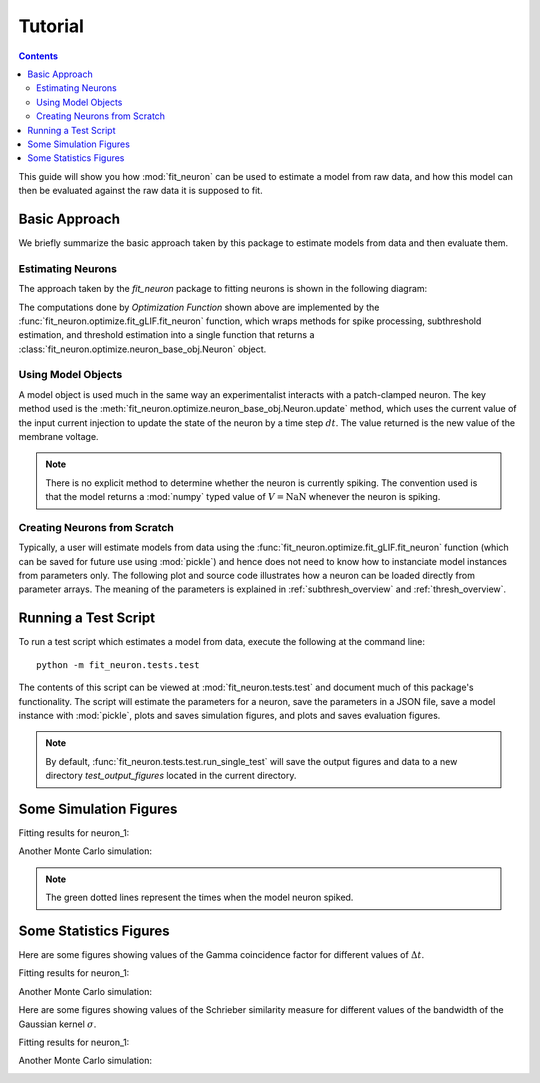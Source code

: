 Tutorial
=====================

.. Contents:: 

This guide will show you how :mod:`fit_neuron` can be used to estimate 
a model from raw data, and how this model can then be evaluated against the 
raw data it is supposed to fit.

Basic Approach 
----------------------

We briefly summarize the basic approach taken by this package to estimate 
models from data and then evaluate them.  

Estimating Neurons
^^^^^^^^^^^^^^^^^^^^^^^^^^

The approach taken by the `fit_neuron` package to fitting neurons is shown 
in the following diagram:

.. tikz:: [node distance = 4cm, auto]
	\node [rectangle, draw, fill=blue!20, 
    text width=7em, text centered, rounded corners, minimum height=4em] (data) {Input/Output Data};
	\node [rectangle, draw, fill=blue!20, 
    text width=7em, text centered, rounded corners, minimum height=4em,right of=data] (fcn) {Optimization Function};
	\node [rectangle, draw, fill=blue!20, 
    text width=7em, text centered, rounded corners, minimum height=4em,below of=fcn] (options) {User Options};
	\node [rectangle, draw, fill=blue!20, 
    text width=7em, text centered, rounded corners, minimum height=4em,right of=fcn] (object) {Model Object};
    \draw [->,thick] (data) -- (fcn);
    \draw [->,thick] (options) -- (fcn);
    \draw [->,thick] (fcn) -- (object);

The computations done by `Optimization Function` shown above are implemented by the :func:`fit_neuron.optimize.fit_gLIF.fit_neuron` function, 
which wraps methods for spike processing, subthreshold estimation, and threshold estimation into a single function 
that returns a :class:`fit_neuron.optimize.neuron_base_obj.Neuron` object.  

Using Model Objects 
^^^^^^^^^^^^^^^^^^^^^^^^^^^^

A model object is used much in the same way an experimentalist interacts with a patch-clamped neuron.  
The key method used is the :meth:`fit_neuron.optimize.neuron_base_obj.Neuron.update` method, which 
uses the current value of the input current injection to update the state of the neuron by a time step :math:`dt`.  
The value returned is the new value of the membrane voltage.     

.. tikz:: [node distance = 4cm, auto]
	\node [rectangle, draw, fill=blue!20, 
    text width=7em, text centered, rounded corners, minimum height=4em] (input) {$I_e(t)$};
	\node [rectangle, draw, fill=blue!20, 
    text width=7em, text centered, rounded corners, minimum height=4em,right of=input] (fcn) {model.update()};
	\node [rectangle, draw, fill=blue!20, 
    text width=7em, text centered, rounded corners, minimum height=4em,right of=fcn] (return) {$V(t+\Delta t)$};
    \draw [->,thick] (input) -- (fcn);
    \draw [->,thick] (fcn) -- (return);

.. note:: 
	There is no explicit method to determine whether the neuron is currently spiking. 
	The convention used is that the model returns a :mod:`numpy` typed value of :math:`V = \text{NaN}`
	whenever the neuron is spiking.  
	
Creating Neurons from Scratch
^^^^^^^^^^^^^^^^^^^^^^^^^^^^^^^^^

Typically, a user will estimate models from data using the :func:`fit_neuron.optimize.fit_gLIF.fit_neuron` function 
(which can be saved for future use using :mod:`pickle`) and hence does not need to know how to instanciate model instances 
from parameters only.  The following plot and source code illustrates how a neuron can be loaded directly from 
parameter arrays.  The meaning of the parameters is explained in :ref:`subthresh_overview` and :ref:`thresh_overview`.

.. plot:: 

	from fit_neuron.optimize import Voltage, StochasticThresh, sic_lib, Neuron
	from numpy import array,zeros, arange
	import pylab 
	
	t_bins = [0.0001,0.001,0.01,0.1]
	dt = 0.0001
	sic_list = [sic_lib.StepSic(t,dt=dt) for t in t_bins]
	param_arr = array([-0.015, -1.0, 1000000000.0,-0.01,0.005,-0.2,-0.1])
	thresh_param = array([1.2,56.0,-0.08,-0.05,-0.05,-0.04])
	subthresh_obj = Voltage(param_arr=param_arr, sic_list=sic_list, dt=dt, Vr=-70, t_ref=0.004)
	thresh_obj = StochasticThresh(t_bins=t_bins,dt=dt,thresh_param=thresh_param)
	neuron = Neuron(subthresh_obj=subthresh_obj,thresh_obj=thresh_obj,V_init=-70)
	
	v_arr = zeros( (500) )
	
	for ind in range(500):
		V_new = neuron.update(1E-10)
		v_arr[ind] = V_new 
	
	t_arr = dt * arange(500)
	pylab.plot(t_arr,v_arr)
	pylab.xlabel("Time (s)")
	pylab.ylabel("Voltage (mV)")
	pylab.title("Response to Test Current")
	pylab.show() 

Running a Test Script 
-----------------------------

To run a test script which estimates a model from data, execute the following
at the command line:: 
	
	python -m fit_neuron.tests.test

The contents of this script can be viewed at :mod:`fit_neuron.tests.test` and document
much of this package's functionality.  The script will estimate the parameters for 
a neuron, save the parameters in a JSON file, save a model instance with :mod:`pickle`, plots and saves
simulation figures, and plots and saves evaluation figures.   
    
.. note:: 
	By default, :func:`fit_neuron.tests.test.run_single_test` will save the output figures 
	and data to a new directory *test_output_figures* located in the current directory.
    
Some Simulation Figures
---------------------------

Fitting results for neuron_1: 

.. image:: neuron_1/figures/stim14_rep0.png
   :height: 400px
   :width: 600px	
	
	
Another Monte Carlo simulation: 

.. image:: neuron_1/figures/stim14_rep1.png
   :height: 400px
   :width: 600px	

.. note:: 
	The green dotted lines represent the times when the model neuron spiked.

Some Statistics Figures
---------------------------

Here are some figures showing values of the Gamma coincidence factor 
for different values of :math:`\Delta t`.

Fitting results for neuron_1: 

.. image:: neuron_1/stats/gamma_factor_stim14_rep0.png
   :height: 200px
   :width: 300px	


Another Monte Carlo simulation: 

.. image:: neuron_1/stats/gamma_factor_stim14_rep1.png
   :height: 200px
   :width: 300px	

Here are some figures showing values of the Schrieber similarity measure 
for different values of the bandwidth of the Gaussian kernel :math:`\sigma`.

Fitting results for neuron_1: 

.. image:: neuron_1/stats/schrieber_similarity_stim14_rep0.png
   :height: 200px
   :width: 300px	

Another Monte Carlo simulation: 

.. image:: neuron_1/stats/schrieber_similarity_stim14_rep1.png
   :height: 200px
   :width: 300px	
